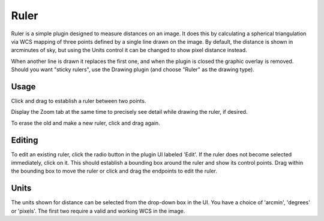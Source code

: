 .. _sec-plugins-ruler:

Ruler
=====

.. image:: figures/ruler_plugin.png
   :align: center

Ruler is a simple plugin designed to measure distances on an image.  It
does this by calculating a spherical triangulation via WCS mapping of
three points defined by a single line drawn on the image.  By default,
the distance is shown in arcminutes of sky, but using the Units control
it can be changed to show pixel distance instead.

When another line is drawn it replaces the first one, and when the
plugin is closed the graphic overlay is removed.  Should you want
"sticky rulers", use the Drawing plugin (and choose "Ruler" as the
drawing type).

Usage
-----
Click and drag to establish a ruler between two points.

Display the Zoom tab at the same time to precisely see detail
while drawing the ruler, if desired.

To erase the old and make a new ruler, click and drag again.

Editing
-------
To edit an existing ruler, click the radio button in the plugin
UI labeled 'Edit'.  If the ruler does not become selected
immediately, click on it.  This should establish a bounding box around
the ruler and show its control points.  Drag within the bounding box to
move the ruler or click and drag the endpoints to edit the ruler.

Units
-----
The units shown for distance can be selected from the drop-down box
in the UI.  You have a choice of 'arcmin', 'degrees' or 'pixels'.
The first two require a valid and working WCS in the image.

